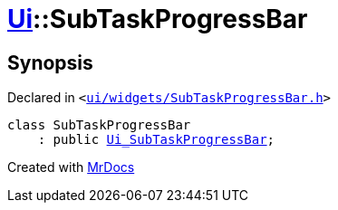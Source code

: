[#Ui-SubTaskProgressBar]
= xref:Ui.adoc[Ui]::SubTaskProgressBar
:relfileprefix: ../
:mrdocs:


== Synopsis

Declared in `&lt;https://github.com/PrismLauncher/PrismLauncher/blob/develop/ui/widgets/SubTaskProgressBar.h#L25[ui&sol;widgets&sol;SubTaskProgressBar&period;h]&gt;`

[source,cpp,subs="verbatim,replacements,macros,-callouts"]
----
class SubTaskProgressBar
    : public xref:Ui_SubTaskProgressBar.adoc[Ui&lowbar;SubTaskProgressBar];
----






[.small]#Created with https://www.mrdocs.com[MrDocs]#

